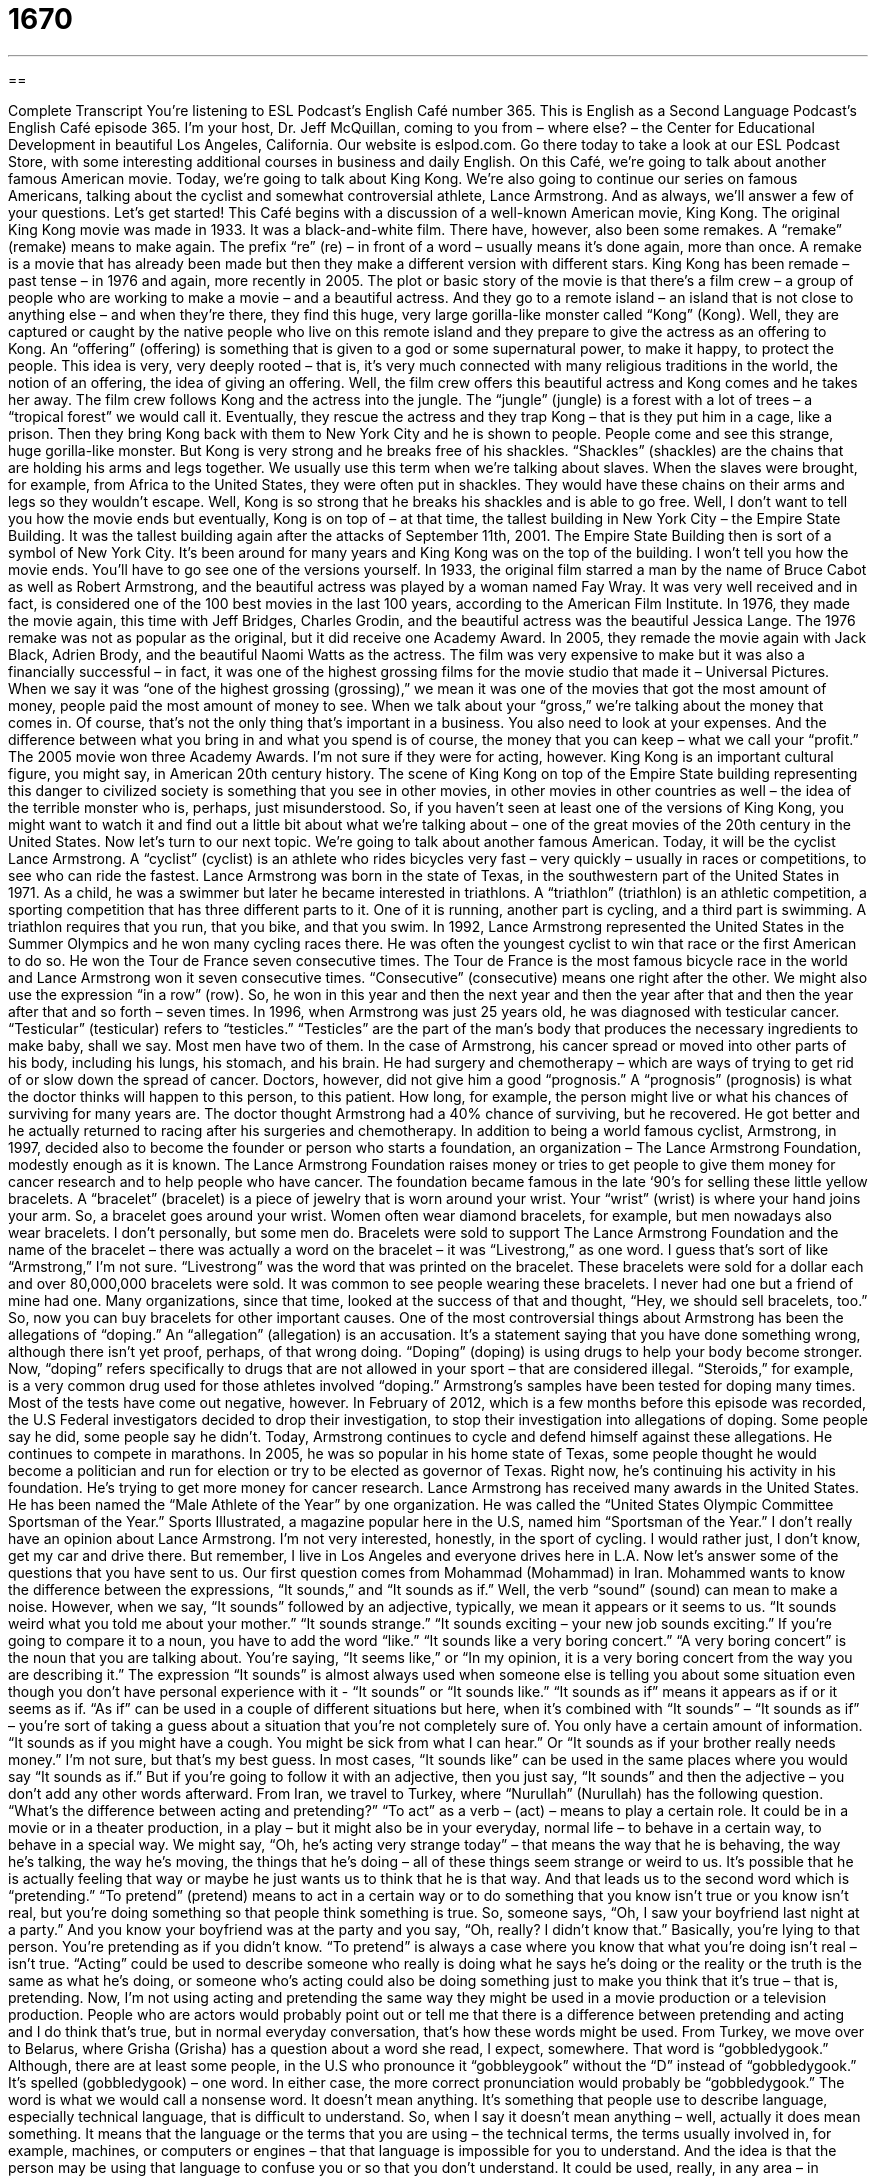 = 1670
:toc: left
:toclevels: 3
:sectnums:
:stylesheet: ../../../myAdocCss.css

'''

== 

Complete Transcript
You’re listening to ESL Podcast’s English Café number 365.
This is English as a Second Language Podcast’s English Café episode 365. I’m your host, Dr. Jeff McQuillan, coming to you from – where else? – the Center for Educational Development in beautiful Los Angeles, California.
Our website is eslpod.com. Go there today to take a look at our ESL Podcast Store, with some interesting additional courses in business and daily English.
On this Café, we’re going to talk about another famous American movie. Today, we’re going to talk about King Kong. We’re also going to continue our series on famous Americans, talking about the cyclist and somewhat controversial athlete, Lance Armstrong. And as always, we’ll answer a few of your questions. Let’s get started!
This Café begins with a discussion of a well-known American movie, King Kong. The original King Kong movie was made in 1933. It was a black-and-white film. There have, however, also been some remakes. A “remake” (remake) means to make again. The prefix “re” (re) – in front of a word – usually means it’s done again, more than once. A remake is a movie that has already been made but then they make a different version with different stars. King Kong has been remade – past tense – in 1976 and again, more recently in 2005.
The plot or basic story of the movie is that there’s a film crew – a group of people who are working to make a movie – and a beautiful actress. And they go to a remote island – an island that is not close to anything else – and when they’re there, they find this huge, very large gorilla-like monster called “Kong” (Kong). Well, they are captured or caught by the native people who live on this remote island and they prepare to give the actress as an offering to Kong. An “offering” (offering) is something that is given to a god or some supernatural power, to make it happy, to protect the people. This idea is very, very deeply rooted – that is, it’s very much connected with many religious traditions in the world, the notion of an offering, the idea of giving an offering.
Well, the film crew offers this beautiful actress and Kong comes and he takes her away. The film crew follows Kong and the actress into the jungle. The “jungle” (jungle) is a forest with a lot of trees – a “tropical forest” we would call it. Eventually, they rescue the actress and they trap Kong – that is they put him in a cage, like a prison. Then they bring Kong back with them to New York City and he is shown to people. People come and see this strange, huge gorilla-like monster. But Kong is very strong and he breaks free of his shackles. “Shackles” (shackles) are the chains that are holding his arms and legs together. We usually use this term when we’re talking about slaves. When the slaves were brought, for example, from Africa to the United States, they were often put in shackles. They would have these chains on their arms and legs so they wouldn’t escape.
Well, Kong is so strong that he breaks his shackles and is able to go free. Well, I don’t want to tell you how the movie ends but eventually, Kong is on top of – at that time, the tallest building in New York City – the Empire State Building. It was the tallest building again after the attacks of September 11th, 2001. The Empire State Building then is sort of a symbol of New York City. It’s been around for many years and King Kong was on the top of the building. I won’t tell you how the movie ends. You’ll have to go see one of the versions yourself.
In 1933, the original film starred a man by the name of Bruce Cabot as well as Robert Armstrong, and the beautiful actress was played by a woman named Fay Wray. It was very well received and in fact, is considered one of the 100 best movies in the last 100 years, according to the American Film Institute. In 1976, they made the movie again, this time with Jeff Bridges, Charles Grodin, and the beautiful actress was the beautiful Jessica Lange. The 1976 remake was not as popular as the original, but it did receive one Academy Award. In 2005, they remade the movie again with Jack Black, Adrien Brody, and the beautiful Naomi Watts as the actress. The film was very expensive to make but it was also a financially successful – in fact, it was one of the highest grossing films for the movie studio that made it – Universal Pictures.
When we say it was “one of the highest grossing (grossing),” we mean it was one of the movies that got the most amount of money, people paid the most amount of money to see. When we talk about your “gross,” we’re talking about the money that comes in. Of course, that’s not the only thing that’s important in a business. You also need to look at your expenses. And the difference between what you bring in and what you spend is of course, the money that you can keep – what we call your “profit.” The 2005 movie won three Academy Awards. I’m not sure if they were for acting, however.
King Kong is an important cultural figure, you might say, in American 20th century history. The scene of King Kong on top of the Empire State building representing this danger to civilized society is something that you see in other movies, in other movies in other countries as well – the idea of the terrible monster who is, perhaps, just misunderstood. So, if you haven’t seen at least one of the versions of King Kong, you might want to watch it and find out a little bit about what we’re talking about – one of the great movies of the 20th century in the United States.
Now let’s turn to our next topic. We’re going to talk about another famous American. Today, it will be the cyclist Lance Armstrong. A “cyclist” (cyclist) is an athlete who rides bicycles very fast – very quickly – usually in races or competitions, to see who can ride the fastest. Lance Armstrong was born in the state of Texas, in the southwestern part of the United States in 1971. As a child, he was a swimmer but later he became interested in triathlons. A “triathlon” (triathlon) is an athletic competition, a sporting competition that has three different parts to it. One of it is running, another part is cycling, and a third part is swimming. A triathlon requires that you run, that you bike, and that you swim.
In 1992, Lance Armstrong represented the United States in the Summer Olympics and he won many cycling races there. He was often the youngest cyclist to win that race or the first American to do so. He won the Tour de France seven consecutive times. The Tour de France is the most famous bicycle race in the world and Lance Armstrong won it seven consecutive times. “Consecutive” (consecutive) means one right after the other. We might also use the expression “in a row” (row). So, he won in this year and then the next year and then the year after that and then the year after that and so forth – seven times.
In 1996, when Armstrong was just 25 years old, he was diagnosed with testicular cancer. “Testicular” (testicular) refers to “testicles.” “Testicles” are the part of the man’s body that produces the necessary ingredients to make baby, shall we say. Most men have two of them. In the case of Armstrong, his cancer spread or moved into other parts of his body, including his lungs, his stomach, and his brain. He had surgery and chemotherapy – which are ways of trying to get rid of or slow down the spread of cancer. Doctors, however, did not give him a good “prognosis.” A “prognosis” (prognosis) is what the doctor thinks will happen to this person, to this patient. How long, for example, the person might live or what his chances of surviving for many years are. The doctor thought Armstrong had a 40% chance of surviving, but he recovered. He got better and he actually returned to racing after his surgeries and chemotherapy.
In addition to being a world famous cyclist, Armstrong, in 1997, decided also to become the founder or person who starts a foundation, an organization – The Lance Armstrong Foundation, modestly enough as it is known. The Lance Armstrong Foundation raises money or tries to get people to give them money for cancer research and to help people who have cancer. The foundation became famous in the late ‘90’s for selling these little yellow bracelets.
A “bracelet” (bracelet) is a piece of jewelry that is worn around your wrist. Your “wrist” (wrist) is where your hand joins your arm. So, a bracelet goes around your wrist. Women often wear diamond bracelets, for example, but men nowadays also wear bracelets. I don’t personally, but some men do. Bracelets were sold to support The Lance Armstrong Foundation and the name of the bracelet – there was actually a word on the bracelet – it was “Livestrong,” as one word. I guess that’s sort of like “Armstrong,” I’m not sure. “Livestrong” was the word that was printed on the bracelet. These bracelets were sold for a dollar each and over 80,000,000 bracelets were sold. It was common to see people wearing these bracelets. I never had one but a friend of mine had one. Many organizations, since that time, looked at the success of that and thought, “Hey, we should sell bracelets, too.” So, now you can buy bracelets for other important causes.
One of the most controversial things about Armstrong has been the allegations of “doping.” An “allegation” (allegation) is an accusation. It’s a statement saying that you have done something wrong, although there isn’t yet proof, perhaps, of that wrong doing. “Doping” (doping) is using drugs to help your body become stronger. Now, “doping” refers specifically to drugs that are not allowed in your sport – that are considered illegal. “Steroids,” for example, is a very common drug used for those athletes involved “doping.” Armstrong’s samples have been tested for doping many times. Most of the tests have come out negative, however.
In February of 2012, which is a few months before this episode was recorded, the U.S Federal investigators decided to drop their investigation, to stop their investigation into allegations of doping. Some people say he did, some people say he didn’t.
Today, Armstrong continues to cycle and defend himself against these allegations. He continues to compete in marathons. In 2005, he was so popular in his home state of Texas, some people thought he would become a politician and run for election or try to be elected as governor of Texas. Right now, he’s continuing his activity in his foundation. He’s trying to get more money for cancer research.
Lance Armstrong has received many awards in the United States. He has been named the “Male Athlete of the Year” by one organization. He was called the “United States Olympic Committee Sportsman of the Year.” Sports Illustrated, a magazine popular here in the U.S, named him “Sportsman of the Year.” I don’t really have an opinion about Lance Armstrong. I’m not very interested, honestly, in the sport of cycling. I would rather just, I don’t know, get my car and drive there. But remember, I live in Los Angeles and everyone drives here in L.A.
Now let’s answer some of the questions that you have sent to us.
Our first question comes from Mohammad (Mohammad) in Iran. Mohammed wants to know the difference between the expressions, “It sounds,” and “It sounds as if.” Well, the verb “sound” (sound) can mean to make a noise. However, when we say, “It sounds” followed by an adjective, typically, we mean it appears or it seems to us. “It sounds weird what you told me about your mother.” “It sounds strange.” “It sounds exciting – your new job sounds exciting.”
If you’re going to compare it to a noun, you have to add the word “like.” “It sounds like a very boring concert.” “A very boring concert” is the noun that you are talking about. You’re saying, “It seems like,” or “In my opinion, it is a very boring concert from the way you are describing it.” The expression “It sounds” is almost always used when someone else is telling you about some situation even though you don’t have personal experience with it - “It sounds” or “It sounds like.”
“It sounds as if” means it appears as if or it seems as if. “As if” can be used in a couple of different situations but here, when it’s combined with “It sounds” – “It sounds as if” – you’re sort of taking a guess about a situation that you’re not completely sure of. You only have a certain amount of information. “It sounds as if you might have a cough. You might be sick from what I can hear.” Or “It sounds as if your brother really needs money.” I’m not sure, but that’s my best guess. In most cases, “It sounds like” can be used in the same places where you would say “It sounds as if.” But if you’re going to follow it with an adjective, then you just say, “It sounds” and then the adjective – you don’t add any other words afterward.
From Iran, we travel to Turkey, where “Nurullah” (Nurullah) has the following question. “What’s the difference between acting and pretending?” “To act” as a verb – (act) – means to play a certain role. It could be in a movie or in a theater production, in a play – but it might also be in your everyday, normal life – to behave in a certain way, to behave in a special way. We might say, “Oh, he’s acting very strange today” – that means the way that he is behaving, the way he’s talking, the way he’s moving, the things that he’s doing – all of these things seem strange or weird to us. It’s possible that he is actually feeling that way or maybe he just wants us to think that he is that way.
And that leads us to the second word which is “pretending.” “To pretend” (pretend) means to act in a certain way or to do something that you know isn’t true or you know isn’t real, but you’re doing something so that people think something is true. So, someone says, “Oh, I saw your boyfriend last night at a party.” And you know your boyfriend was at the party and you say, “Oh, really? I didn’t know that.” Basically, you’re lying to that person. You’re pretending as if you didn’t know.
“To pretend” is always a case where you know that what you’re doing isn’t real – isn’t true. “Acting” could be used to describe someone who really is doing what he says he’s doing or the reality or the truth is the same as what he’s doing, or someone who’s acting could also be doing something just to make you think that it’s true – that is, pretending. Now, I’m not using acting and pretending the same way they might be used in a movie production or a television production. People who are actors would probably point out or tell me that there is a difference between pretending and acting and I do think that’s true, but in normal everyday conversation, that’s how these words might be used.
From Turkey, we move over to Belarus, where Grisha (Grisha) has a question about a word she read, I expect, somewhere. That word is “gobbledygook.” Although, there are at least some people, in the U.S who pronounce it “gobbleygook” without the “D” instead of “gobbledygook.” It’s spelled (gobbledygook) – one word. In either case, the more correct pronunciation would probably be “gobbledygook.” The word is what we would call a nonsense word. It doesn’t mean anything. It’s something that people use to describe language, especially technical language, that is difficult to understand.
So, when I say it doesn’t mean anything – well, actually it does mean something. It means that the language or the terms that you are using – the technical terms, the terms usually involved in, for example, machines, or computers or engines – that that language is impossible for you to understand. And the idea is that the person may be using that language to confuse you or so that you don’t understand. It could be used, really, in any area – in medicine, in education, in law.
We often think of it, as I said before, as something related to machines and computers. It’s an informal term. You wouldn’t see it very much in formal writing but you will see people use it. You may talk about the way a politician talks as being “gobbledygook,” or if you try to do your taxes in the United States every year and you actually read the instructions, the directions given by the U.S government, you will see all sorts of “gobbledygook” – things that were very difficult to understand. According to one website, the word comes from a politician, a congressman from Texas in the 1940’s, talking about language which he couldn’t understand or which wasn’t very clearly defined or expressed.
I guess the word came in part from the sound that turkeys make. In English the sound that a turkey makes is “gobble” – “gobble, gobble, gobble,” and for whatever reason, the congressman used that word, that sound, to make this word “gobbledygook.” So, now you know, Grisha, what the word means and how to pronounce it.
If you have a question about English and it sounds interesting, and it isn’t gobbledygook, you can email us. Our email address is eslpod@eslpod.com.
From Los Angeles, California, I am Jeff McQuillan. Thank you for listening. Come back and listen to use again, here on the English Café.
ESL Podcast: English Café is written and produced by Dr. Jeff McQuillan and Dr. Lucy Tse. Copyright 2012 by the Center for Educational Development.
Glossary
remake – a new and updated movie based on a previous film
* Have you seen the latest remake of the Spider-Man movie?
offering – something given to a god or to some supernatural power to make it happy and to protect the people
* The people in the village have a festival each year to make offerings to the sun god.
jungle – a tropical forest with many trees; an area of land with many trees and plants, that is difficult to travel through
* If you want to reach that river, you’ll need to find a way to travel through this dangerous jungle.
shackles – a set of chains used to fasten a prisoner’s hands or ankles together
* How did the prisoner break his shackles and escape?
to gross – to earn a certain amount of money, without considering the expenses that have to be paid from that money
* Our company grossed $200,000 this year, but we may not make a profit after our expenses are paid.
cyclist – a person who rides a bicycle; an athlete who rides bicycles very quickly, usually in races or competitions
* Cyclists avoid riding down this avenue because there are too many cars on it.
triathlon – an athletic competition that involves a combination of running, cycling (bicycling), and swimming
* Jeanine wants to participate in a triathlon next year, but first, she has to improve her swimming skills.
consecutive – in a row; without any years or time in between when an event did not occur
* Our neighbor has had noisy parties three consecutive weekends!
testicular – related to the part of a man's or male animal’s body that produces sperm (male sex cell)
* The doctor told Miguel that he did not have testicular cancer.
prognosis – a doctor's opinion about how a disease will change and affect a person's health over time
* The doctor told Miyoung that his prognosis is very good, with an excellent chance for a full recovery.
bracelet – a piece of jewelry or decoration worn around the wrist (the part of one's body that connects the hand and the arm)
* Jimmy gave his wife a gold bracelet as a birthday gift.
allegation – an accusation; a statement that someone has done something wrong, although there isn't clear proof
* If the allegations are true, our company accountant could be in big trouble.
doping – the use of drugs, especially to improve an athlete's performance
* Doping becomes a greater and greater problem as athletes feel the pressure to perform better each year.
it sounds as if – a phrase use to mean that based on the information that one has heard, one can guess the meaning
* It sounds as if it’s raining really hard. I don’t think we should go outside right now.
acting – behaving in a way that relates to a different character or personality; behaving in a special way; playing a role, especially in plays, TV, or films
* He’s acting like he’s the boss even though he’s just an employee like the rest of us.
pretending – doing something in a way that is not true or real
* Stop pretending like you’re sick so that you can leave work early!
gobbledygook – nonsense; something that doesn’t make any sense; something that is meaningless or that is not understandable because someone has used difficult technical terms
* Can you understand this research article? It’s full of gobbledygook that few people can understand.
What Insiders Know
Donkey Kong and Universal Studios
Donkey Kong, a large, angry ape, is one of the most well-known video game characters in the world, along with his “nemesis” (enemy; the person who fights against him), a character named Mario. The first Donkey Kong game was released in the 1980s as an “arcade game” (a game in a place where many games can be played, usually for the price of few quarters (25-cent coins)). This game introduced the world to both Donkey Kong and Mario, and it became wildly successful, “spawning” (inspiring; causing) many other games featuring these characters, most of which are still being played by video game “enthusiasts” (people who love video games) today.
However, the Donkey Kong “franchise” (business) had its problems. In 1984, Universal “Studios” (a movie-making company) took the creators of Donkey Kong to court, saying that Donkey Kong was a copy of “King Kong.” Nintendo, the company that created Donkey Kong, argued that their ape may have been similar to King Kong, but that it did not matter, because King Kong was considered “public domain” by this point, meaning that no single company could hold the “rights” (permissions) to use the character or its “image” (picture). Nintendo also defended their character by saying that there is no way that a video game player could possibly confuse Donkey Kong with King Kong, since they were very different characters and they appeared in two different entertainment “mediums” (type of entertainment).
The court agreed with Nintendo. The judge ruled that Donkey Kong was not a copy of King Kong, and that Nintendo should not have to pay Universal Studios any money because of this. Universal Studios tried to “appeal the case” (take the case to a higher court), but the court’s decision remained the same. After their success in court, Nintendo continued making video games that are still popular with American video game enthusiasts today.